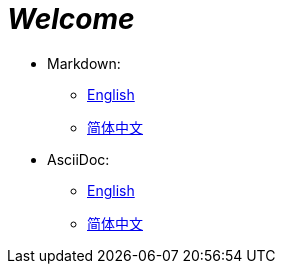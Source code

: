 = _Welcome_

- Markdown:
* link:readme/README_en.md[English]
* link:readme/README_zh.md[简体中文]

- AsciiDoc:
* link:readme/README_en.adoc[English]
* link:readme/README_zh.adoc[简体中文]